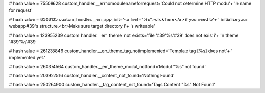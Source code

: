 
# hash value = 75508628
custom_handler.__errnomodulenameforrequest='Could not determine HTTP modu'+
'le name for request'


# hash value = 8308165
custom_handler.__err_app_init='<a href="%s">click here</a> if you need to'+
' initialize your webapp'#39's structure.<br>Make sure target directory i'+
's writeable'


# hash value = 123955239
custom_handler.__err_theme_not_exists='file '#39'%s'#39' does not exist i'+
'n theme '#39'%s'#39

# hash value = 261238846
custom_handler.__err_theme_tag_notimplemented='Template tag [%s] does not'+
' implemented yet.'


# hash value = 260374564
custom_handler.__err_theme_modul_notfond='Modul "%s" not found'


# hash value = 203922516
custom_handler.__content_not_found='Nothing Found'


# hash value = 250264900
custom_handler.__tag_content_not_found='Tags Content "%s" Not Found'

